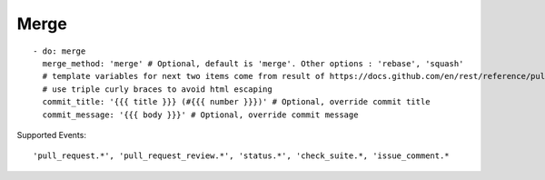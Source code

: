 Merge
^^^^^^^^

::

    - do: merge
      merge_method: 'merge' # Optional, default is 'merge'. Other options : 'rebase', 'squash'
      # template variables for next two items come from result of https://docs.github.com/en/rest/reference/pulls#get-a-pull-request
      # use triple curly braces to avoid html escaping
      commit_title: '{{{ title }}} (#{{{ number }}})' # Optional, override commit title
      commit_message: '{{{ body }}}' # Optional, override commit message


Supported Events:
::

    'pull_request.*', 'pull_request_review.*', 'status.*', 'check_suite.*, 'issue_comment.*
